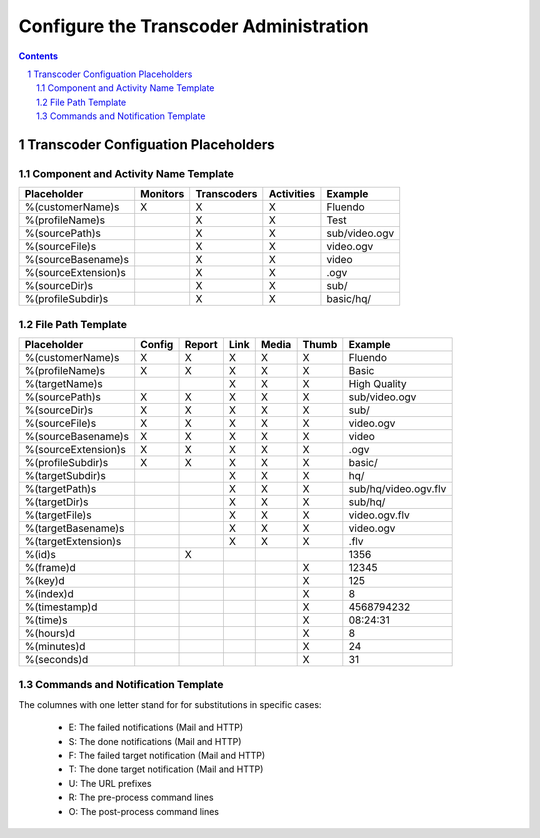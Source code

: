 =======================================
Configure the Transcoder Administration
=======================================

.. sectnum::

.. contents::

Transcoder Configuation Placeholders
====================================

Component and Activity Name Template
~~~~~~~~~~~~~~~~~~~~~~~~~~~~~~~~~~~~

+--------------------+---------+------------+-----------+--------------------+
|Placeholder         |Monitors |Transcoders |Activities |Example             |
+====================+=========+============+===========+====================+
|%(customerName)s    |    X    |     X      |     X     |Fluendo             |
+--------------------+---------+------------+-----------+--------------------+
|%(profileName)s     |         |     X      |     X     |Test                |
+--------------------+---------+------------+-----------+--------------------+
|%(sourcePath)s      |         |     X      |     X     |sub/video.ogv       |
+--------------------+---------+------------+-----------+--------------------+
|%(sourceFile)s      |         |     X      |     X     |video.ogv           |
+--------------------+---------+------------+-----------+--------------------+
|%(sourceBasename)s  |         |     X      |     X     |video               |
+--------------------+---------+------------+-----------+--------------------+
|%(sourceExtension)s |         |     X      |     X     |.ogv                |
+--------------------+---------+------------+-----------+--------------------+
|%(sourceDir)s       |         |     X      |     X     |sub/                |
+--------------------+---------+------------+-----------+--------------------+
|%(profileSubdir)s   |         |     X      |     X     |basic/hq/           |
+--------------------+---------+------------+-----------+--------------------+

File Path Template
~~~~~~~~~~~~~~~~~~

+--------------------+------+------+------+------+------+--------------------+
|Placeholder         |Config|Report|Link  |Media |Thumb |Example             |
+====================+======+======+======+======+======+====================+
|%(customerName)s    |  X   |  X   |  X   |  X   |  X   |Fluendo             |
+--------------------+------+------+------+------+------+--------------------+
|%(profileName)s     |  X   |  X   |  X   |  X   |  X   |Basic               |
+--------------------+------+------+------+------+------+--------------------+
|%(targetName)s      |      |      |  X   |  X   |  X   |High Quality        |
+--------------------+------+------+------+------+------+--------------------+
|%(sourcePath)s      |  X   |  X   |  X   |  X   |  X   |sub/video.ogv       |
+--------------------+------+------+------+------+------+--------------------+
|%(sourceDir)s       |  X   |  X   |  X   |  X   |  X   |sub/                |
+--------------------+------+------+------+------+------+--------------------+
|%(sourceFile)s      |  X   |  X   |  X   |  X   |  X   |video.ogv           |
+--------------------+------+------+------+------+------+--------------------+
|%(sourceBasename)s  |  X   |  X   |  X   |  X   |  X   |video               |
+--------------------+------+------+------+------+------+--------------------+
|%(sourceExtension)s |  X   |  X   |  X   |  X   |  X   |.ogv                |
+--------------------+------+------+------+------+------+--------------------+
|%(profileSubdir)s   |  X   |  X   |  X   |  X   |  X   |basic/              |
+--------------------+------+------+------+------+------+--------------------+
|%(targetSubdir)s    |      |      |  X   |  X   |  X   |hq/                 |
+--------------------+------+------+------+------+------+--------------------+
|%(targetPath)s      |      |      |  X   |  X   |  X   |sub/hq/video.ogv.flv|
+--------------------+------+------+------+------+------+--------------------+
|%(targetDir)s       |      |      |  X   |  X   |  X   |sub/hq/             |
+--------------------+------+------+------+------+------+--------------------+
|%(targetFile)s      |      |      |  X   |  X   |  X   |video.ogv.flv       |
+--------------------+------+------+------+------+------+--------------------+
|%(targetBasename)s  |      |      |  X   |  X   |  X   |video.ogv           |
+--------------------+------+------+------+------+------+--------------------+
|%(targetExtension)s |      |      |  X   |  X   |  X   |.flv                |
+--------------------+------+------+------+------+------+--------------------+
|%(id)s              |      |  X   |      |      |      |1356                |
+--------------------+------+------+------+------+------+--------------------+
|%(frame)d           |      |      |      |      |  X   |12345               |
+--------------------+------+------+------+------+------+--------------------+
|%(key)d             |      |      |      |      |  X   |125                 |
+--------------------+------+------+------+------+------+--------------------+
|%(index)d           |      |      |      |      |  X   |8                   |
+--------------------+------+------+------+------+------+--------------------+
|%(timestamp)d       |      |      |      |      |  X   |4568794232          |
+--------------------+------+------+------+------+------+--------------------+
|%(time)s            |      |      |      |      |  X   |08:24:31            |
+--------------------+------+------+------+------+------+--------------------+
|%(hours)d           |      |      |      |      |  X   |8                   |
+--------------------+------+------+------+------+------+--------------------+
|%(minutes)d         |      |      |      |      |  X   |24                  |
+--------------------+------+------+------+------+------+--------------------+
|%(seconds)d         |      |      |      |      |  X   |31                  |
+--------------------+------+------+------+------+------+--------------------+

Commands and Notification Template
~~~~~~~~~~~~~~~~~~~~~~~~~~~~~~~~~~

The columnes with one letter stand for for substitutions in specific cases:

 - E: The failed notifications (Mail and HTTP)
 - S: The done notifications (Mail and HTTP)
 - F: The failed target notification (Mail and HTTP)
 - T: The done target notification (Mail and HTTP)
 - U: The URL prefixes
 - R: The pre-process command lines
 - O: The post-process command lines

+-------------------------+---+---+---+---+---+---+---+--------------------------------------------------------------------------+
|Placeholder              | F | T | E | S | U | R | O | Example                                                                  |
+=========================+===+===+===+===+===+===+===+==========================================================================+
|%(inputFile)s            | X | X | X | X | X | X | X | video.avi                                                                |
+-------------------------+---+---+---+---+---+---+---+--------------------------------------------------------------------------+
|%(outputFile)s           | X | X |   |   | X |   | X | video.avi.ogg                                                            |
+-------------------------+---+---+---+---+---+---+---+--------------------------------------------------------------------------+
|%(outputWorkFile)s       |   |   |   |   | X |   | X | video.avi.ogg.tmp                                                        |
+-------------------------+---+---+---+---+---+---+---+--------------------------------------------------------------------------+
|%(linkFile)s             | X | X |   |   | X |   | X | video.avi.ogg.link                                                       |
+-------------------------+---+---+---+---+---+---+---+--------------------------------------------------------------------------+
|%(linkWorkFile)s         |   |   |   |   | X |   | X | video.avi.ogg.link.tmp                                                   |
+-------------------------+---+---+---+---+---+---+---+--------------------------------------------------------------------------+
|%(inputRelPath)s         | X | X | X | X | X | X | X | video.avi             15432468                                                   |
+-------------------------+---+---+---+---+---+---+---+--------------------------------------------------------------------------+
|%(outputRelPath)s        | X | X |   |   | X |   | X | high/video.avi.ogg                                                       |
+-------------------------+---+---+---+---+---+---+---+--------------------------------------------------------------------------+
|%(outputWorkRelPath)s    |   |   |   |   | X |   | X | high/video.avi.ogg.tmp                                                   |
+-------------------------+---+---+---+---+---+---+---+--------------------------------------------------------------------------+
|%(linkRelPath)s          | X | X |   |   | X |   | X | high/video.avi.ogg.link                                                  |
+-------------------------+---+---+---+---+---+---+---+--------------------------------------------------------------------------+
|%(linkWorkRelPath)s      |   |   |   |   | X |   | X | high/video.avi.ogg.link.tmp                                              |
+-------------------------+---+---+---+---+---+---+---+--------------------------------------------------------------------------+
|%(inputBase)s            |   |   |   |   | X | X | X | /home/file/fluendo/files/incoming/ogg/theora-vorbis                      |
+-------------------------+---+---+---+---+---+---+---+--------------------------------------------------------------------------+
|%(outputBase)s           |   |   |   |   | X | X | X | /home/file/fluendo/files/outgoing/ogg/theora-vorbis                      |
+-------------------------+---+---+---+---+---+---+---+--------------------------------------------------------------------------+
|%(linkBase)s             |   |   |   |   | X | X | X | /home/file/fluendo/files/links/ogg/theora-vorbis                         |
+-------------------------+---+---+---+---+---+---+---+--------------------------------------------------------------------------+
|%(outputWorkBase)s       |   |   |   |   | X | X | X | /var/tmp/fluendo/working/ogg/theora-vorbis                               |
+-------------------------+---+---+---+---+---+---+---+--------------------------------------------------------------------------+
|%(linkWorkBase)s         |   |   |   |   | X | X | X | /var/tmp/fluendo/working/ogg/theora-vorbis                               |
+-------------------------+---+---+---+---+---+---+---+--------------------------------------------------------------------------+
|%(doneBase)s             |   |   |   |   | X | X | X | /home/file/fluendo/files/done/ogg/theora-vorbis                          |
+-------------------------+---+---+---+---+---+---+---+--------------------------------------------------------------------------+
|%(failedBase)s           |   |   |   |   | X | X | X | /home/file/fluendo/files/failed/ogg/theora-vorbis                        |
+-------------------------+---+---+---+---+---+---+---+--------------------------------------------------------------------------+
|%(inputDir)s             |   |   |   |   | X | X | X | /home/file/fluendo/files/incoming/ogg/theora-vorbis                      |
+-------------------------+---+---+---+---+---+---+---+--------------------------------------------------------------------------+
|%(outputDir)s            |   |   |   |   | X |   | X | /home/file/fluendo/files/outgoing/ogg/theora-vorbis/high                 |
+-------------------------+---+---+---+---+---+---+---+--------------------------------------------------------------------------+
|%(linkDir)s              |   |   |   |   | X |   | X | /home/file/fluendo/files/links/ogg/theora-vorbis/high                    |
+-------------------------+---+---+---+---+---+---+---+--------------------------------------------------------------------------+
|%(outputWorkDir)s        |   |   |   |   | X |   | X | /var/tmp/fluendo/working/ogg/theora-vorbis/high                          |
+-------------------------+---+---+---+---+---+---+---+--------------------------------------------------------------------------+
|%(linkWorkDir)s          |   |   |   |   | X |   | X | /var/tmp/fluendo/working/ogg/theora-vorbis/high                          |
+-------------------------+---+---+---+---+---+---+---+--------------------------------------------------------------------------+
|%(inputPath)s            |   |   |   |   | X | X | X | /home/file/fluendo/files/incoming/ogg/theora-vorbis/video.avi            |
+-------------------------+---+---+---+---+---+---+---+--------------------------------------------------------------------------+
|%(failedPath)s           |   |   |   |   | X |   |   | /home/file/fluendo/files/failed/ogg/theora-vorbis/video.avi              |
+-------------------------+---+---+---+---+---+---+---+--------------------------------------------------------------------------+
|%(donePath)s             |   |   |   |   | X |   |   | /home/file/fluendo/files/done/ogg/theora-vorbis/video.avi                |
+-------------------------+---+---+---+---+---+---+---+--------------------------------------------------------------------------+
|%(outputPath)s           |   |   |   |   | X |   | X | /home/file/fluendo/files/outgoing/ogg/theora-vorbis/high/video.avi.ogg   |
+-------------------------+---+---+---+---+---+---+---+--------------------------------------------------------------------------+
|%(linkPath)s             |   |   |   |   | X |   | X | /home/file/fluendo/files/links/ogg/theora-vorbis/high/video.avi.ogg.link |
+-------------------------+---+---+---+---+---+---+---+--------------------------------------------------------------------------+
|%(outputWorkPath)s       |   |   |   |   | X |   | X | /var/tmp/fluendo/working/ogg/theora-vorbis/high/video.avi.ogg.tmp        |
+-------------------------+---+---+---+---+---+---+---+--------------------------------------------------------------------------+
|%(linkWorkPath)s         |   |   |   |   | X |   | X | /var/tmp/fluendo/working/ogg/theora-vorbis/high/video.avi.ogg.link.tmp   |
+-------------------------+---+---+---+---+---+---+---+--------------------------------------------------------------------------+
|%(success)d              | X | X | X | X |   |   |   | 0 or 1                                                                   |
+-------------------------+---+---+---+---+---+---+---+--------------------------------------------------------------------------+
|%(trigger)s              | X | X | X | X |   |   |   | done or failed                                                           |
+-------------------------+---+---+---+---+---+---+---+--------------------------------------------------------------------------+
|%(customerName)s         | X | X | X | X | X | X | X | Fluendo                                                                  |
+-------------------------+---+---+---+---+---+---+---+--------------------------------------------------------------------------+
|%(profileName)s          | X | X | X | X | X | X | X | OGG/theora-vorbis                                                        |
+-------------------------+---+---+---+---+---+---+---+--------------------------------------------------------------------------+
|%(targetName)s           | X | X |   |   | X |   | X | High Quality OGG                                                         |
+-------------------------+---+---+---+---+---+---+---+--------------------------------------------------------------------------+
|%(targetType)s           | X | X |   |   | X |   | X | Audio/Video                                                              |
+-------------------------+---+---+---+---+---+---+---+--------------------------------------------------------------------------+
|%(targetMime)s           | ? | X |   |   | X |   | X | application/ogg                                                          |
+-------------------------+---+---+---+---+---+---+---+--------------------------------------------------------------------------+
|%(targetBitrate)d        | ? | X |   |   | X |   | X | 256627                                                                   |
+-------------------------+---+---+---+---+---+---+---+--------------------------------------------------------------------------+
|%(targetLength)d         | ? | X |   |   | X |   | X | 436543251285                                                             |
+-------------------------+---+---+---+---+---+---+---+--------------------------------------------------------------------------+
|%(targetDuration)f       | ? | X |   |   | X |   | X | 152.33335                                                                |
+-------------------------+---+---+---+---+---+---+---+--------------------------------------------------------------------------+
|%(targetHours)s          | ? | X |   |   | X |   | X | 2                                                                        |
+-------------------------+---+---+---+---+---+---+---+--------------------------------------------------------------------------+
|%(targetMinutes)s        | ? | X |   |   | X |   | X | 20                                                                       |
+-------------------------+---+---+---+---+---+---+---+--------------------------------------------------------------------------+
|%(targetSeconds)s        | ? | X |   |   | X |   | X | 30                                                                       |
+-------------------------+---+---+---+---+---+---+---+--------------------------------------------------------------------------+
|%(targetHasVideo)d       | ? | X |   |   | X |   | X | 1                                                                        |
+-------------------------+---+---+---+---+---+---+---+--------------------------------------------------------------------------+
|%(targetHasAudio)d       | ? | X |   |   | X |   | X | 1                                                                        |
+-------------------------+---+---+---+---+---+---+---+--------------------------------------------------------------------------+
|%(targetVideoWidth)s     | ? | X |   |   | X |   | X | 320                                                                      |
+-------------------------+---+---+---+---+---+---+---+--------------------------------------------------------------------------+
|%(targetVideoHeight)s    | ? | X |   |   | X |   | X | 240                                                                      |
+-------------------------+---+---+---+---+---+---+---+--------------------------------------------------------------------------+
|%(sourceMime)s           | ? | X | ? | X | X | X | X | application/ogg                                                          |
+-------------------------+---+---+---+---+---+---+---+--------------------------------------------------------------------------+
|%(sourceBitrate)d        | ? | X | ? | X | X | X | X | 256627                                                                   |
+-------------------------+---+---+---+---+---+---+---+--------------------------------------------------------------------------+
|%(sourceLength)d         | ? | X | ? | X | X | X | X | 15432468                                                                 |
+-------------------------+---+---+---+---+---+---+---+--------------------------------------------------------------------------+
|%(sourceDuration)f       | ? | X | ? | X | X | X | X | 123.54                                                                   |
+-------------------------+---+---+---+---+---+---+---+--------------------------------------------------------------------------+
|%(sourceHours)s          | ? | X | ? | X | X | X | X | 2                                                                        |
+-------------------------+---+---+---+---+---+---+---+--------------------------------------------------------------------------+
|%(sourceMinutes)s        | ? | X | ? | X | X | X | X | 20                                                                       |
+-------------------------+---+---+---+---+---+---+---+--------------------------------------------------------------------------+
|%(sourceSeconds)s        | ? | X | ? | X | X | X | X | 30                                                                       |
+-------------------------+---+---+---+---+---+---+---+--------------------------------------------------------------------------+
|%(sourceHasVideo)d       | ? | X | ? | X | X | X | X | 1                                                                        |
+-------------------------+---+---+---+---+---+---+---+--------------------------------------------------------------------------+
|%(sourceHasAudio)d       | ? | X | ? | X | X | X | X | 1                                                                        |
+-------------------------+---+---+---+---+---+---+---+--------------------------------------------------------------------------+
|%(sourceVideoWidth)s     | ? | X | ? | X | X | X | X | 640                                                                      |
+-------------------------+---+---+---+---+---+---+---+--------------------------------------------------------------------------+
|%(sourceVideoHeight)s    | ? | X | ? | X | X | X | X | 480                                                                      |
+-------------------------+---+---+---+---+---+---+---+--------------------------------------------------------------------------+
|%(errorMessage)s         | X |   | X |   |   |   |   | Failed to apply post-process                                             |
+-------------------------+---+---+---+---+---+---+---+--------------------------------------------------------------------------+
|%(mediaLength)d          | ? | X | ? | X | X |   | X | 15432468                                                                 |
+-------------------------+---+---+---+---+---+---+---+--------------------------------------------------------------------------+
|%(mediaDuration)f        | ? | X | ? | X | X |   | X | 123.45                                                                   |
+-------------------------+---+---+---+---+---+---+---+--------------------------------------------------------------------------+
|%(mediaHours)s           | ? | X | ? | X | X |   | X | 2                                                                        |
+-------------------------+---+---+---+---+---+---+---+--------------------------------------------------------------------------+
|%(mediaMinutes)s         | ? | X | ? | X | X |   | X | 20                                                                       |
+-------------------------+---+---+---+---+---+---+---+--------------------------------------------------------------------------+
|%(mediaSeconds)s         | ? | X | ? | X | X |   | X | 30                                                                       |
+-------------------------+---+---+---+---+---+---+---+--------------------------------------------------------------------------+